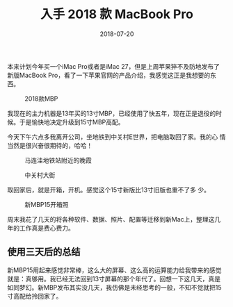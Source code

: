 #+TITLE: 入手 2018 款 MacBook Pro
#+DATE: 2018-07-20


本来计划今年买一个iMac Pro或者是iMac 27，但是上周苹果猝不及防地发布了
新版MacBook Pro，看了一下苹果官网的产品介绍，我感觉这正是我想要的东西。
#+CAPTION: 2018款MBP
[[../static/imgs/1807-macbook-pro/mbp.jpg]]

我现在的主力机器是13年买的13寸MBP，已经使用了快五年，现在正是退役的时
候。于是愉快地决定升级到15寸MBP高配。

今天下午六点多我离开公司，坐地铁到中关村E世界，把电脑取回了家。我的心
情当然是很兴奋很期待的，哈哈！

#+CAPTION: 马连洼地铁站附近的晚霞
[[../static/imgs/1807-macbook-pro/IMG_20180720_191337-02.jpg]]
#+CAPTION: 中关村大街
[[../static/imgs/1807-macbook-pro/DSC00094.jpg]]

取回家后，就是开箱，开机。感觉这个15寸新版比13寸旧版也重不了多
少。
#+CAPTION: 新MBP15开箱照
[[../static/imgs/1807-macbook-pro/DSC00112.jpg]]

周末我花了几天的将各种软件、数据、照片、配置等迁移到新Mac上，整理这几
年的工作真是费心费力。

** 使用三天后的总结
新MBP15用起来感觉非常棒，这么大的屏幕、这么高的运算能力给我带来的感觉
就是：真够用。我已经无法回到13寸屏幕的那个年代了。回想一下这几天，真是
如同梦幻。新MBP发布其实没几天，我仿佛是未经思考的一般，不知不觉就把15
寸高配给拎回家了。
